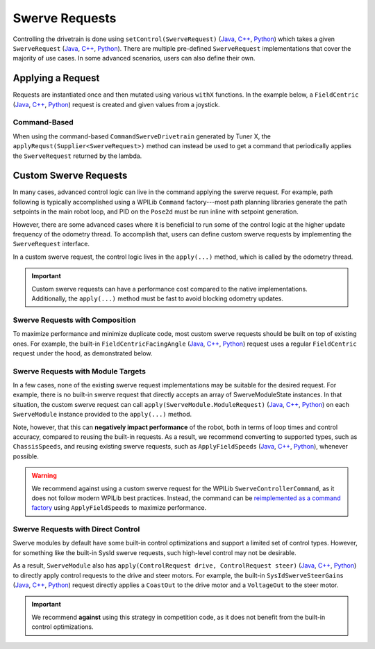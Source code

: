 Swerve Requests
===============

Controlling the drivetrain is done using ``setControl(SwerveRequest)`` (`Java <https://api.ctr-electronics.com/phoenix6/release/java/com/ctre/phoenix6/swerve/SwerveDrivetrain.html#setControl(com.ctre.phoenix6.swerve.SwerveRequest)>`__, `C++ <https://api.ctr-electronics.com/phoenix6/release/cpp/classctre_1_1phoenix6_1_1swerve_1_1_swerve_drivetrain.html#a6ec080fd2f6ce56ad0ade8845e64929e>`__, `Python <https://api.ctr-electronics.com/phoenix6/release/python/autoapi/phoenix6/swerve/swerve_drivetrain/index.html#phoenix6.swerve.swerve_drivetrain.SwerveDrivetrain.set_control>`__) which takes a given ``SwerveRequest`` (`Java <https://api.ctr-electronics.com/phoenix6/release/java/com/ctre/phoenix6/swerve/SwerveRequest.html>`__, `C++ <https://api.ctr-electronics.com/phoenix6/release/cpp/classctre_1_1phoenix6_1_1swerve_1_1requests_1_1_swerve_request.html>`__, `Python <https://api.ctr-electronics.com/phoenix6/release/python/autoapi/phoenix6/swerve/requests/index.html#phoenix6.swerve.requests.SwerveRequest>`__). There are multiple pre-defined ``SwerveRequest`` implementations that cover the majority of use cases. In some advanced scenarios, users can also define their own.

Applying a Request
------------------

Requests are instantiated once and then mutated using various ``withX`` functions. In the example below, a ``FieldCentric`` (`Java <https://api.ctr-electronics.com/phoenix6/release/java/com/ctre/phoenix6/swerve/SwerveRequest.FieldCentric.html>`__, `C++ <https://api.ctr-electronics.com/phoenix6/release/cpp/classctre_1_1phoenix6_1_1swerve_1_1requests_1_1_field_centric.html>`__, `Python <https://api.ctr-electronics.com/phoenix6/release/python/autoapi/phoenix6/swerve/requests/index.html#phoenix6.swerve.requests.FieldCentric>`__) request is created and given values from a joystick.

.. tab-set::

   .. tab-item:: Java
      :sync: Java

      .. code-block:: java

         private double MaxSpeed = TunerConstants.kSpeedAt12Volts.in(MetersPerSecond);
         private double MaxAngularRate = RotationsPerSecond.of(0.75).in(RadiansPerSecond);

         private final SwerveRequest.FieldCentric m_driveRequest = new SwerveRequest.FieldCentric()
            .withDeadband(MaxSpeed * 0.1).withRotationalDeadband(MaxAngularRate * 0.1) // Add a 10% deadband
            .withDriveRequestType(DriveRequestType.OpenLoopVoltage)
            .withSteerRequestType(SteerRequestType.MotionMagicExpo);

         private final XboxController m_joystick = new XboxController(0);
         public final TunerSwerveDrivetrain drivetrain = TunerConstants.createDrivetrain();

         @Override
         public void teleopPeriodic() {
            // Note that X is defined as forward according to WPILib convention,
            // and Y is defined as to the left according to WPILib convention.
            drivetrain.setControl(
               m_driveRequest.withVelocityX(-joystick.getLeftY() * MaxSpeed)
                  .withVelocityY(-joystick.getLeftX() * MaxSpeed)
                  .withRotationalRate(-joystick.getRightX() * MaxAngularRate)
            );
         }

   .. tab-item:: C++
      :sync: C++

      .. code-block:: cpp

         private:
            units::meters_per_second_t MaxSpeed = TunerConstants::kSpeedAt12Volts;
            units::radians_per_second_t MaxAngularRate = 0.75_tps;

            swerve::requests::FieldCentric m_driveRequest = swerve::requests::FieldCentric{}
               .WithDeadband(MaxSpeed * 0.1).WithRotationalDeadband(MaxAngularRate * 0.1) // Add a 10% deadband
               .WithDriveRequestType(swerve::DriveRequestType::OpenLoopVoltage)
               .WithSteerRequestType(swerve::SteerRequestType::MotionMagicExpo);

            frc::XboxController m_joystick{0};

         public:
            TunerSwerveDrivetrain drivetrain{TunerConstants::CreateDrivetrain()};

            void TeleopPeriodic() override
            {
               // Note that X is defined as forward according to WPILib convention,
               // and Y is defined as to the left according to WPILib convention.
               drivetrain.SetControl(
                  m_driveRequest.WithVelocityX(-joystick.GetLeftY() * MaxSpeed)
                     .WithVelocityY(-joystick.GetLeftX() * MaxSpeed)
                     .WithRotationalRate(-joystick.GetRightX() * MaxAngularRate)
               );
            }

   .. tab-item:: Python
      :sync: python

      .. code-block:: python

         self._max_speed = (
            TunerConstants.speed_at_12_volts
         )
         self._max_angular_rate = rotationsToRadians(
            0.75
         )

         self._drive_request = (
            swerve.requests.FieldCentric()
            .with_deadband(self._max_speed * 0.1)
            .with_rotational_deadband(
               self._max_angular_rate * 0.1
            )  # Add a 10% deadband
            .with_drive_request_type(
               swerve.SwerveModule.DriveRequestType.OPEN_LOOP_VOLTAGE
            )
            .with_steer_request_type(
               swerve.SwerveModule.SteerRequestType.MOTION_MAGIC_EXPO
            )
         )

         self._joystick = XboxController(0)
         self.drivetrain = TunerConstants.create_drivetrain()

         def teleopPeriodic():
            # Note that X is defined as forward according to WPILib convention,
            # and Y is defined as to the left according to WPILib convention.
            self.drivetrain.set_control(
               self._drive_request
               .with_velocity_x(
                  -self._joystick.getLeftY() * self._max_speed
               )
               .with_velocity_y(
                  -self._joystick.getLeftX() * self._max_speed
               )
               .with_rotational_rate(
                  -self._joystick.getRightX() * self._max_angular_rate
               )
            )

Command-Based
^^^^^^^^^^^^^

When using the command-based ``CommandSwerveDrivetrain`` generated by Tuner X, the ``applyRequst(Supplier<SwerveRequest>)`` method can instead be used to get a command that periodically applies the ``SwerveRequest`` returned by the lambda.

.. tab-set::

   .. tab-item:: Java
      :sync: Java

      .. code-block:: java

         private double MaxSpeed = TunerConstants.kSpeedAt12Volts.in(MetersPerSecond);
         private double MaxAngularRate = RotationsPerSecond.of(0.75).in(RadiansPerSecond);

         private final SwerveRequest.FieldCentric m_driveRequest = new SwerveRequest.FieldCentric()
            .withDeadband(MaxSpeed * 0.1).withRotationalDeadband(MaxAngularRate * 0.1) // Add a 10% deadband
            .withDriveRequestType(DriveRequestType.OpenLoopVoltage)
            .withSteerRequestType(SteerRequestType.MotionMagicExpo);

         private final CommandXboxController m_joystick = new CommandXboxController(0);
         public final CommandSwerveDrivetrain drivetrain = TunerConstants.createDrivetrain();

         public void configureBindings() {
            // Note that X is defined as forward according to WPILib convention,
            // and Y is defined as to the left according to WPILib convention.
            drivetrain.setDefaultCommand(
               // Drivetrain will execute this command periodically
               drivetrain.applyRequest(() ->
                  m_driveRequest.withVelocityX(-joystick.getLeftY() * MaxSpeed)
                     .withVelocityY(-joystick.getLeftX() * MaxSpeed)
                     .withRotationalRate(-joystick.getRightX() * MaxAngularRate)
               )
            );

            // Idle while the robot is disabled. This ensures the configured
            // neutral mode is applied to the drive motors while disabled.
            final var idle = new SwerveRequest.Idle();
            RobotModeTriggers.disabled().whileTrue(
               drivetrain.applyRequest(() -> idle).ignoringDisable(true)
            );
         }

   .. tab-item:: C++
      :sync: C++

      .. code-block:: cpp

         private:
            units::meters_per_second_t MaxSpeed = TunerConstants::kSpeedAt12Volts;
            units::radians_per_second_t MaxAngularRate = 0.75_tps;

            swerve::requests::FieldCentric m_driveRequest = swerve::requests::FieldCentric{}
               .WithDeadband(MaxSpeed * 0.1).WithRotationalDeadband(MaxAngularRate * 0.1) // Add a 10% deadband
               .WithDriveRequestType(swerve::DriveRequestType::OpenLoopVoltage)
               .WithSteerRequestType(swerve::SteerRequestType::MotionMagicExpo);

            frc::XboxController m_joystick{0};

         public:
            subsystems::CommandSwerveDrivetrain drivetrain{TunerConstants::CreateDrivetrain()};

            void ConfigureBindings()
            {
               // Note that X is defined as forward according to WPILib convention,
               // and Y is defined as to the left according to WPILib convention.
               drivetrain.SetDefaultCommand(
                  // Drivetrain will execute this command periodically
                  drivetrain.ApplyRequest([this]() -> auto&& {
                     return m_driveRequest.WithVelocityX(-joystick.GetLeftY() * MaxSpeed)
                        .WithVelocityY(-joystick.GetLeftX() * MaxSpeed)
                        .WithRotationalRate(-joystick.GetRightX() * MaxAngularRate);
                  })
               );

               // Idle while the robot is disabled. This ensures the configured
               // neutral mode is applied to the drive motors while disabled.
               frc2::RobotModeTriggers::Disabled().WhileTrue(
                  drivetrain.ApplyRequest([] {
                     return swerve::requests::Idle{};
                  }).IgnoringDisable(true)
               );
            }

   .. tab-item:: Python
      :sync: python

      .. code-block:: python

         self._max_speed = (
            TunerConstants.speed_at_12_volts
         )
         self._max_angular_rate = rotationsToRadians(
            0.75
         )

         self._drive_request = (
            swerve.requests.FieldCentric()
            .with_deadband(self._max_speed * 0.1)
            .with_rotational_deadband(
               self._max_angular_rate * 0.1
            )  # Add a 10% deadband
            .with_drive_request_type(
               swerve.SwerveModule.DriveRequestType.OPEN_LOOP_VOLTAGE
            )
            .with_steer_request_type(
               swerve.SwerveModule.SteerRequestType.MOTION_MAGIC_EXPO
            )
         )

         self._joystick = CommandXboxController(0)
         self.drivetrain = TunerConstants.create_drivetrain()

         def configureButtonBindings() -> None:
            # Note that X is defined as forward according to WPILib convention,
            # and Y is defined as to the left according to WPILib convention.
            self.drivetrain.setDefaultCommand(
               # Drivetrain will execute this command periodically
               self.drivetrain.apply_request(
                  lambda: (
                     self._drive_request.with_velocity_x(
                        -self._joystick.getLeftY() * self._max_speed
                     )  # Drive forward with negative Y (forward)
                     .with_velocity_y(
                        -self._joystick.getLeftX() * self._max_speed
                     )  # Drive left with negative X (left)
                     .with_rotational_rate(
                        -self._joystick.getRightX() * self._max_angular_rate
                     )  # Drive counterclockwise with negative X (left)
                  )
               )
            )

            # Idle while the robot is disabled. This ensures the configured
            # neutral mode is applied to the drive motors while disabled.
            idle = swerve.requests.Idle()
            Trigger(DriverStation.isDisabled).whileTrue(
               self.drivetrain.apply_request(lambda: idle).ignoringDisable(True)
            )

Custom Swerve Requests
----------------------

In many cases, advanced control logic can live in the command applying the swerve request. For example, path following is typically accomplished using a WPILib ``Command`` factory---most path planning libraries generate the path setpoints in the main robot loop, and PID on the ``Pose2d`` must be run inline with setpoint generation.

However, there are some advanced cases where it is beneficial to run some of the control logic at the higher update frequency of the odometry thread. To accomplish that, users can define custom swerve requests by implementing the ``SwerveRequest`` interface.

In a custom swerve request, the control logic lives in the ``apply(...)`` method, which is called by the odometry thread.

.. important:: Custom swerve requests can have a performance cost compared to the native implementations. Additionally, the ``apply(...)`` method must be fast to avoid blocking odometry updates.

Swerve Requests with Composition
^^^^^^^^^^^^^^^^^^^^^^^^^^^^^^^^

To maximize performance and minimize duplicate code, most custom swerve requests should be built on top of existing ones. For example, the built-in ``FieldCentricFacingAngle`` (`Java <https://api.ctr-electronics.com/phoenix6/release/java/com/ctre/phoenix6/swerve/SwerveRequest.FieldCentricFacingAngle.html>`__, `C++ <https://api.ctr-electronics.com/phoenix6/release/cpp/classctre_1_1phoenix6_1_1swerve_1_1requests_1_1_field_centric_facing_angle.html>`__, `Python <https://api.ctr-electronics.com/phoenix6/release/python/autoapi/phoenix6/swerve/requests/index.html#phoenix6.swerve.requests.FieldCentricFacingAngle>`__) request uses a regular ``FieldCentric`` request under the hood, as demonstrated below.

.. tab-set::

   .. tab-item:: Java
      :sync: Java

      .. code-block:: java

         private final FieldCentric m_fieldCentric = new FieldCentric();

         @Override
         public StatusCode apply(SwerveControlParameters parameters, SwerveModule<?, ?, ?>... modulesToApply) {
            Rotation2d angleToFace = TargetDirection;
            if (ForwardPerspective == ForwardPerspectiveValue.OperatorPerspective) {
               /* If we're operator perspective, rotate the direction we want to face by the angle */
               angleToFace = angleToFace.rotateBy(parameters.operatorForwardDirection);
            }

            double toApplyOmega = TargetRateFeedforward +
               HeadingController.calculate(
                  parameters.currentPose.getRotation().getRadians(),
                  angleToFace.getRadians(),
                  parameters.timestamp
               );

            /* The rest of the logic is the same as FieldCentric, so
             * set up and call FieldCentric's apply() method */
            return m_fieldCentric
               .withVelocityX(VelocityX)
               .withVelocityY(VelocityY)
               .withRotationalRate(toApplyOmega)
               .withDeadband(Deadband)
               .withRotationalDeadband(RotationalDeadband)
               .withCenterOfRotation(CenterOfRotation)
               .withDriveRequestType(DriveRequestType)
               .withSteerRequestType(SteerRequestType)
               .withDesaturateWheelSpeeds(DesaturateWheelSpeeds)
               .withForwardPerspective(ForwardPerspective)
               .apply(parameters, modulesToApply);
         }

   .. tab-item:: C++
      :sync: C++

      .. code-block:: cpp

         ctre::phoenix::StatusCode Apply(
            swerve::requests::SwerveRequest::ControlParameters const &parameters,
            std::vector<std::unique_ptr<swerve::impl::SwerveModuleImpl>> const &modulesToApply
         ) override {
            swerve::Rotation2d angleToFace = TargetDirection;
            if (ForwardPerspective == swerve::requests::ForwardPerspectiveValue::OperatorPerspective) {
               /* If we're operator perspective, rotate the direction we want to face by the angle */
               angleToFace = angleToFace.RotateBy(parameters.operatorForwardDirection);
            }

            units::radians_per_second_t toApplyOmega = TargetRateFeedforward +
               units::radians_per_second_t{HeadingController.Calculate(
                  parameters.currentPose.Rotation().Radians().value(),
                  angleToFace.Radians().value(),
                  parameters.timestamp
               )};

            /* The rest of the logic is the same as FieldCentric, so
             * set up and call FieldCentric's Apply() method */
            return swerve::requests::FieldCentric{}
               .WithVelocityX(VelocityX)
               .WithVelocityY(VelocityY)
               .WithRotationalRate(toApplyOmega)
               .WithDeadband(Deadband)
               .WithRotationalDeadband(RotationalDeadband)
               .WithCenterOfRotation(CenterOfRotation)
               .WithDriveRequestType(DriveRequestType)
               .WithSteerRequestType(SteerRequestType)
               .WithDesaturateWheelSpeeds(DesaturateWheelSpeeds)
               .WithForwardPerspective(ForwardPerspective)
               .Apply(parameters, modulesToApply);
         }

   .. tab-item:: Python
      :sync: python

      .. code-block:: python

         def __init__(self):
            # ...
            self.__field_centric = FieldCentric()

         def apply(
            self,
            parameters: swerve.SwerveControlParameters,
            modules_to_apply: list[swerve.SwerveModule]
         ) -> StatusCode:
            angle_to_face = self.target_direction
            if self.forward_perspective is swerve.requests.ForwardPerspectiveValue.OPERATOR_PERSPECTIVE:
               # If we're operator perspective, rotate the direction we want to face by the angle
               angle_to_face = angle_to_face.rotateBy(parameters.operator_forward_direction)

            to_apply_omega = self.target_rate_feedforward + self.heading_controller.calculate(
               parameters.current_pose.rotation().radians(),
               angle_to_face.radians(),
               parameters.timestamp
            )

            # The rest of the logic is the same as FieldCentric, so
            # set up and call FieldCentric's apply() method
            return (
               self.__field_centric
               .with_velocity_x(self.velocity_x)
               .with_velocity_y(self.velocity_y)
               .with_rotational_rate(to_apply_omega)
               .with_deadband(self.deadband)
               .with_rotational_deadband(self.rotational_deadband)
               .with_center_of_rotation(self.center_of_rotation)
               .with_drive_request_type(self.drive_request_type)
               .with_steer_request_type(self.steer_request_type)
               .with_desaturate_wheel_speeds(self.desaturate_wheel_speeds)
               .with_forward_perspective(self.forward_perspective)
               .apply(parameters, modules_to_apply)
            )

Swerve Requests with Module Targets
^^^^^^^^^^^^^^^^^^^^^^^^^^^^^^^^^^^

In a few cases, none of the existing swerve request implementations may be suitable for the desired request. For example, there is no built-in swerve request that directly accepts an array of SwerveModuleState instances. In that situation, the custom swerve request can call ``apply(SwerveModule.ModuleRequest)`` (`Java <https://api.ctr-electronics.com/phoenix6/release/java/com/ctre/phoenix6/swerve/SwerveModule.html#apply(com.ctre.phoenix6.swerve.SwerveModule.ModuleRequest)>`__, `C++ <https://api.ctr-electronics.com/phoenix6/release/cpp/classctre_1_1phoenix6_1_1swerve_1_1_swerve_module.html#a0854ceb97e3de9bbdb21f5690533bf49>`__, `Python <https://api.ctr-electronics.com/phoenix6/release/python/autoapi/phoenix6/swerve/swerve_module/index.html#phoenix6.swerve.swerve_module.SwerveModule.apply>`__) on each ``SwerveModule`` instance provided to the ``apply(...)`` method.

Note, however, that this can **negatively impact performance** of the robot, both in terms of loop times and control accuracy, compared to reusing the built-in requests. As a result, we recommend converting to supported types, such as ``ChassisSpeeds``, and reusing existing swerve requests, such as ``ApplyFieldSpeeds`` (`Java <https://api.ctr-electronics.com/phoenix6/release/java/com/ctre/phoenix6/swerve/SwerveRequest.ApplyFieldSpeeds.html>`__, `C++ <https://api.ctr-electronics.com/phoenix6/release/cpp/classctre_1_1phoenix6_1_1swerve_1_1requests_1_1_apply_field_speeds.html>`__, `Python <https://api.ctr-electronics.com/phoenix6/release/python/autoapi/phoenix6/swerve/requests/index.html#phoenix6.swerve.requests.ApplyFieldSpeeds>`__), whenever possible.

.. warning:: We recommend against using a custom swerve request for the WPILib ``SwerveControllerCommand``, as it does not follow modern WPILib best practices. Instead, the command can be `reimplemented as a command factory <https://www.chiefdelphi.com/t/example-of-wpilib-swervecontrollercommand-following-trajectory-with-ctre-generated-commandswervedrivetrain/502566/2>`__ using ``ApplyFieldSpeeds`` to maximize performance.

.. tab-set::

   .. tab-item:: Java
      :sync: Java

      .. code-block:: java

         public class ApplyModuleStates implements SwerveRequest {
            public SwerveModuleState[] ModuleStates = new SwerveModuleState[0];

            @Override
            public StatusCode apply(SwerveControlParameters parameters, SwerveModule<?, ?, ?>... modulesToApply) {
               var moduleRequest = new SwerveModule.ModuleRequest()
                  .withUpdatePeriod(parameters.updatePeriod);
               for (int i = 0; i < modulesToApply.length && i < ModuleStates.length; ++i) {
                  /* apply the SwerveModuleState to the module */
                  modulesToApply[i].apply(moduleRequest.withState(ModuleStates[i]));
               }
            }
         }

   .. tab-item:: C++
      :sync: C++

      .. code-block:: cpp

         struct ApplyModuleStates : public swerve::requests::SwerveRequest {
            std::vector<SwerveModuleState> ModuleStates;

            ctre::phoenix::StatusCode Apply(
               swerve::requests::SwerveRequest::ControlParameters const &parameters,
               std::vector<std::unique_ptr<swerve::impl::SwerveModuleImpl>> const &modulesToApply
            ) override {
               auto moduleRequest = impl::SwerveModuleImpl::ModuleRequest{}
                  .WithUpdatePeriod(parameters.updatePeriod);
               for (size_t i = 0; i < modulesToApply.size() && i < ModuleStates.size(); ++i) {
                  /* apply the SwerveModuleState to the module */
                  modulesToApply[i]->Apply(moduleRequest.WithState(ModuleStates[i]));
               }
            }
         };

   .. tab-item:: Python
      :sync: python

      .. code-block:: python

         class ApplyModuleStates(swerve.requests.SwerveRequest):
            def __init__(self):
               self.module_states: list[SwerveModuleState] = []

            def apply(
               self,
               parameters: swerve.SwerveControlParameters,
               modules_to_apply: list[swerve.SwerveModule]
            ) -> StatusCode:
               module_request = (
                  SwerveModule.ModuleRequest()
                  .with_update_period(parameters.update_period)
               )
               for (module, state) in zip(modules_to_apply, self.module_states):
                  # apply the SwerveModuleState to the module
                  module.apply(module_request.with_state(state))
               }
            }

Swerve Requests with Direct Control
^^^^^^^^^^^^^^^^^^^^^^^^^^^^^^^^^^^

Swerve modules by default have some built-in control optimizations and support a limited set of control types. However, for something like the built-in SysId swerve requests, such high-level control may not be desirable.

As a result, ``SwerveModule`` also has ``apply(ControlRequest drive, ControlRequest steer)`` (`Java <https://api.ctr-electronics.com/phoenix6/release/java/com/ctre/phoenix6/swerve/SwerveModule.html#apply(com.ctre.phoenix6.controls.ControlRequest,com.ctre.phoenix6.controls.ControlRequest)>`__, `C++ <https://api.ctr-electronics.com/phoenix6/release/cpp/classctre_1_1phoenix6_1_1swerve_1_1_swerve_module.html#a9934b2dbfab94111fc821eb26fe65238>`__, `Python <https://api.ctr-electronics.com/phoenix6/release/python/autoapi/phoenix6/swerve/swerve_module/index.html#phoenix6.swerve.swerve_module.SwerveModule.apply>`__) to directly apply control requests to the drive and steer motors. For example, the built-in ``SysIdSwerveSteerGains`` (`Java <https://api.ctr-electronics.com/phoenix6/release/java/com/ctre/phoenix6/swerve/SwerveRequest.SysIdSwerveSteerGains.html>`__, `C++ <https://api.ctr-electronics.com/phoenix6/release/cpp/classctre_1_1phoenix6_1_1swerve_1_1requests_1_1_sys_id_swerve_steer_gains.html>`__, `Python <https://api.ctr-electronics.com/phoenix6/release/python/autoapi/phoenix6/swerve/requests/index.html#phoenix6.swerve.requests.SysIdSwerveSteerGains>`__) request directly applies a ``CoastOut`` to the drive motor and a ``VoltageOut`` to the steer motor.

.. important:: We recommend **against** using this strategy in competition code, as it does not benefit from the built-in control optimizations.

.. tab-set::

   .. tab-item:: Java
      :sync: Java

      .. code-block:: java

         private final CoastOut m_driveRequest = new CoastOut();
         private final VoltageOut m_steerRequest = new VoltageOut(0);

         @Override
         public StatusCode apply(SwerveControlParameters parameters, SwerveModule<?, ?, ?>... modulesToApply) {
            for (int i = 0; i < modulesToApply.length; ++i) {
               /* directly apply the control requests to the drive and steer motors */
               modulesToApply[i].apply(m_driveRequest, m_steerRequest.withOutput(VoltsToApply));
            }
            return StatusCode.OK;
         }

   .. tab-item:: C++
      :sync: C++

      .. code-block:: cpp

         ctre::phoenix::StatusCode Apply(
            SwerveRequest::ControlParameters const &parameters,
            std::vector<std::unique_ptr<impl::SwerveModuleImpl>> const &modulesToApply
         ) override {
            for (size_t i = 0; i < modulesToApply.size(); ++i) {
               /* directly apply the control requests to the drive and steer motors */
               modulesToApply[i]->Apply(controls::CoastOut{}, controls::VoltageOut{VoltsToApply});
            }
            return ctre::phoenix::StatusCode::OK;
         }

   .. tab-item:: Python
      :sync: python

      .. code-block:: python

         def __init__(self):
            # ...
            self.__drive_request = CoastOut()
            self.__steer_request = VoltageOut(0)

         def apply(
            self,
            parameters: swerve.SwerveControlParameters,
            modules_to_apply: list[swerve.SwerveModule]
         ) -> StatusCode:
            for module in modules_to_apply:
               # directly apply the control requests to the drive and steer motors
               module.apply(
                  self.__drive_request,
                  self.__steer_request.with_output(self.volts_to_apply)
               )
            return StatusCode.OK
